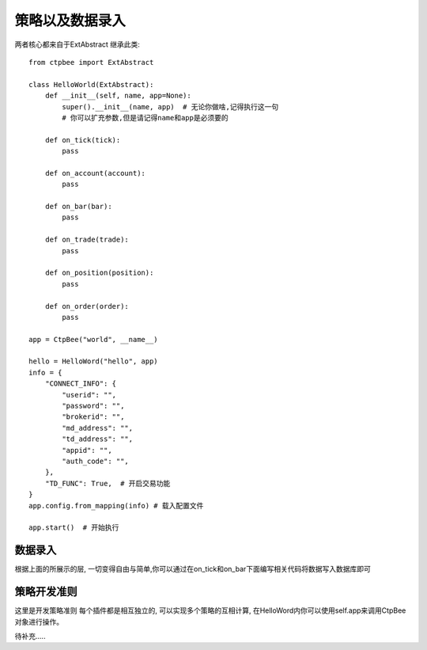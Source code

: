 
.. _策略以及数据录入:

策略以及数据录入
======================
两者核心都来自于ExtAbstract
继承此类::

    from ctpbee import ExtAbstract

    class HelloWorld(ExtAbstract):
        def __init__(self, name, app=None):
            super().__init__(name, app)  # 无论你做啥,记得执行这一句
            # 你可以扩充参数,但是请记得name和app是必须要的

        def on_tick(tick):
            pass

        def on_account(account):
            pass

        def on_bar(bar):
            pass

        def on_trade(trade):
            pass

        def on_position(position):
            pass

        def on_order(order):
            pass

    app = CtpBee("world", __name__)

    hello = HelloWord("hello", app)
    info = {
        "CONNECT_INFO": {
            "userid": "",
            "password": "",
            "brokerid": "",
            "md_address": "",
            "td_address": "",
            "appid": "",
            "auth_code": "",
        },
        "TD_FUNC": True,  # 开启交易功能
    }
    app.config.from_mapping(info) # 载入配置文件

    app.start()  # 开始执行




数据录入
-------------------
根据上面的所展示的层, 一切变得自由与简单,你可以通过在on_tick和on_bar下面编写相关代码将数据写入数据库即可





策略开发准则
-------------------
这里是开发策略准则
每个插件都是相互独立的,  可以实现多个策略的互相计算, 在HelloWord内你可以使用self.app来调用CtpBee对象进行操作。

待补充.....

